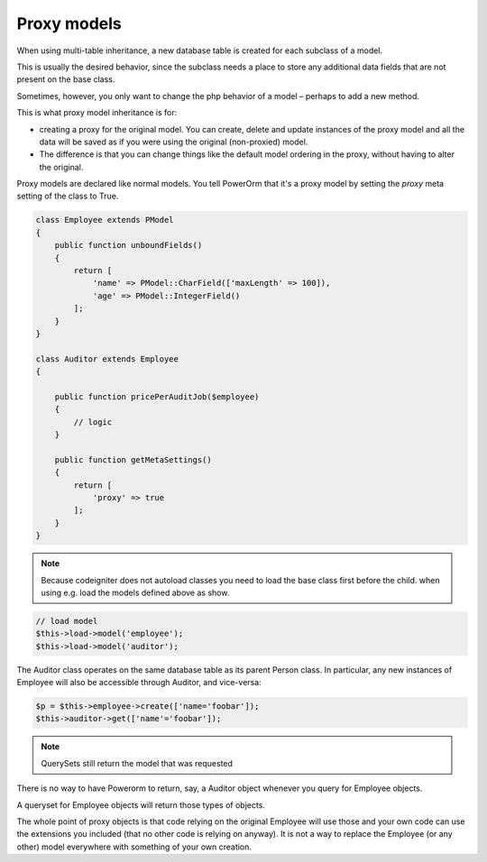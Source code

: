 
#############################
Proxy models
#############################

When using multi-table inheritance, a new database table is created for each subclass of a model.

This is usually the desired behavior, since the subclass needs a place to store any additional data fields
that are not present on the base class.

Sometimes, however, you only want to change the php behavior of a model – perhaps to add a new method.

This is what proxy model inheritance is for:

- creating a proxy for the original model. You can create, delete and update instances of the proxy model
  and all the data will be saved as if you were using the original (non-proxied) model.

- The difference is that you can change things like the default model ordering in
  the proxy, without having to alter the original.

Proxy models are declared like normal models. You tell PowerOrm that it's a proxy model by setting
the `proxy` meta setting of the class to True.

.. code-block:: php

    class Employee extends PModel
    {
        public function unboundFields()
        {
            return [
                'name' => PModel::CharField(['maxLength' => 100]),
                'age' => PModel::IntegerField()
            ];
        }
    }

    class Auditor extends Employee
    {

        public function pricePerAuditJob($employee)
        {
            // logic
        }

        public function getMetaSettings()
        {
            return [
                'proxy' => true
            ];
        }
    }

.. note::
	Because codeigniter does not autoload classes you need to load the base class first before
	the child. when using e.g. load the models defined above as show.

.. code-block:: php

	 // load model
	 $this->load->model('employee');
	 $this->load->model('auditor');

The Auditor class operates on the same database table as its parent Person class.
In particular, any new instances of Employee will also be accessible through Auditor, and vice-versa:

.. code-block:: php

	 $p = $this->employee->create(['name='foobar']);
	 $this->auditor->get(['name'='foobar']);

.. note:: QuerySets still return the model that was requested

There is no way to have Powerorm to return, say, a Auditor object whenever you query for Employee objects.

A queryset for Employee objects will return those types of objects.

The whole point of proxy objects is that code relying on the original Employee will use those and your
own code can use the extensions you included (that no other code is relying on anyway).
It is not a way to replace the Employee (or any other) model everywhere with something of your own creation.



